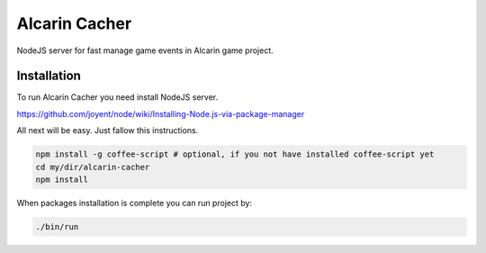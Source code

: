 ==============
Alcarin Cacher
==============

NodeJS server for fast manage game events in Alcarin game project.

Installation
============

To run Alcarin Cacher you need install NodeJS server.

https://github.com/joyent/node/wiki/Installing-Node.js-via-package-manager

All next will be easy. Just fallow this instructions.

.. code-block:: bash

    npm install -g coffee-script # optional, if you not have installed coffee-script yet
    cd my/dir/alcarin-cacher    
    npm install

When packages installation is complete you can run project by:

.. code-block:: bash

    ./bin/run